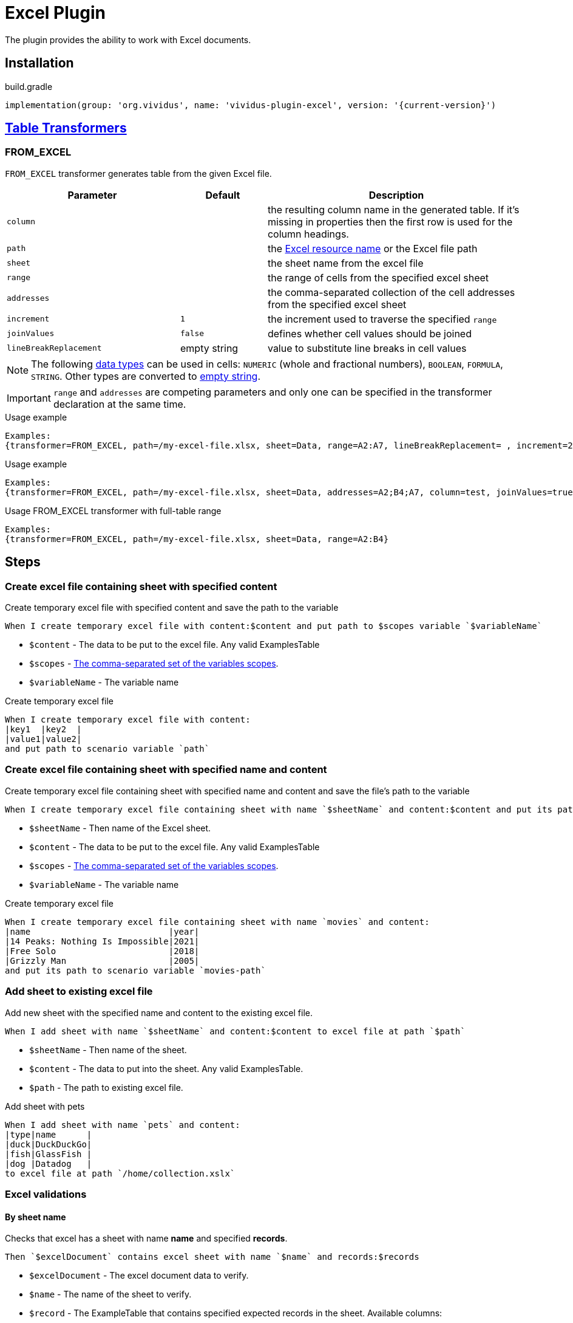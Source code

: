 = Excel Plugin

The plugin provides the ability to work with Excel documents.

== Installation

.build.gradle
[source,gradle,subs="attributes+"]
----
implementation(group: 'org.vividus', name: 'vividus-plugin-excel', version: '{current-version}')
----

== xref:ROOT:glossary.adoc#_table_transformer[Table Transformers]

=== FROM_EXCEL

`FROM_EXCEL` transformer generates table from the given Excel file.

[cols="2,1,3", options="header"]
|===
|Parameter
|Default
|Description

|`column`
|
|the resulting column name in the generated table. If it's missing in properties then the first row is used for the column headings.

|`path`
|
|the xref:ROOT:glossary.adoc#_resource[Excel resource name] or the Excel file path

|`sheet`
|
|the sheet name from the excel file

|`range`
|
|the range of cells from the specified excel sheet

|`addresses`
|
|the comma-separated collection of the cell addresses from the specified excel sheet

|`increment`
|`1`
|the increment used to traverse the specified `range`

|`joinValues`
|`false`
|defines whether cell values should be joined

|`lineBreakReplacement`
|empty string
|value to substitute line breaks in cell values
|===

[NOTE]
The following https://support.microsoft.com/en-us/office/data-types-in-data-models-e2388f62-6122-4e2b-bcad-053e3da9ba90[data types] can be used in cells: `NUMERIC` (whole and fractional numbers), `BOOLEAN`, `FORMULA`, `STRING`. Other types are converted to https://en.wikipedia.org/wiki/Empty_string[empty string].

[IMPORTANT]
`range` and `addresses` are competing parameters and only one can be specified in the transformer declaration at the same time.

.Usage example
----
Examples:
{transformer=FROM_EXCEL, path=/my-excel-file.xlsx, sheet=Data, range=A2:A7, lineBreakReplacement= , increment=2, column=test}
----

.Usage example
----
Examples:
{transformer=FROM_EXCEL, path=/my-excel-file.xlsx, sheet=Data, addresses=A2;B4;A7, column=test, joinValues=true}
----

.Usage FROM_EXCEL transformer with full-table range
----
Examples:
{transformer=FROM_EXCEL, path=/my-excel-file.xlsx, sheet=Data, range=A2:B4}
----

== Steps

=== Create excel file containing sheet with specified content

Create temporary excel file with specified content and save the path to the variable

[source,gherkin]
----
When I create temporary excel file with content:$content and put path to $scopes variable `$variableName`
----

* `$content` - The data to be put to the excel file. Any valid ExamplesTable
* `$scopes` - xref:commons:variables.adoc#_scopes[The comma-separated set of the variables scopes].
* `$variableName` - The variable name

.Create temporary excel file
[source,gherkin]
----
When I create temporary excel file with content:
|key1  |key2  |
|value1|value2|
and put path to scenario variable `path`
----

=== Create excel file containing sheet with specified name and content

Create temporary excel file containing sheet with specified name and content and save the file's path to the variable

[source,gherkin]
----
When I create temporary excel file containing sheet with name `$sheetName` and content:$content and put its path to $scopes variable `$variableName`
----

* `$sheetName` - Then name of the Excel sheet.
* `$content` - The data to be put to the excel file. Any valid ExamplesTable
* `$scopes` - xref:commons:variables.adoc#_scopes[The comma-separated set of the variables scopes].
* `$variableName` - The variable name

.Create temporary excel file
[source,gherkin]
----
When I create temporary excel file containing sheet with name `movies` and content:
|name                           |year|
|14 Peaks: Nothing Is Impossible|2021|
|Free Solo                      |2018|
|Grizzly Man                    |2005|
and put its path to scenario variable `movies-path`
----

=== Add sheet to existing excel file

Add new sheet with the specified name and content to the existing excel file.

[source,gherkin]
----
When I add sheet with name `$sheetName` and content:$content to excel file at path `$path`
----

* `$sheetName` - Then name of the sheet.
* `$content` - The data to put into the sheet. Any valid ExamplesTable.
* `$path` - The path to existing excel file.

.Add sheet with pets
[source,gherkin]
----
When I add sheet with name `pets` and content:
|type|name      |
|duck|DuckDuckGo|
|fish|GlassFish |
|dog |Datadog   |
to excel file at path `/home/collection.xslx`
----

=== Excel validations

==== By sheet name
Checks that excel has a sheet with name *name* and specified *records*.

[source,gherkin]
----
Then `$excelDocument` contains excel sheet with name `$name` and records:$records
----
* `$excelDocument` - The excel document data to verify.
* `$name` - The name of the sheet to verify.
* `$record` - The ExampleTable that contains specified expected records in the sheet. Available columns:
** [subs=+quotes]`*cellsRange*` - The range of the cells to verify. (e.g. "B1:D8", "A1", "C1:C5")
** [subs=+quotes]`*valueRegex*` - The regular expression to match a value against.

.Validate excel sheet by name
[source,gherkin]
----
When I issue a HTTP GET request for a resource with the URL 'https://github.com/vividus-framework/vividus/blob/master/vividus-plugin-excel/src/test/resources/TestTemplate.xlsx?raw=true'
Then the response code is = '200'
Then `${response-as-bytes}` contains excel sheet with name `Mapping` and records:
{valueSeparator=!}
|cellsRange|valueRegex             |
!A4:B5     !(Product|Price)\d+\s*  !
!B3        !Price                  !
!C1:C5     !                       !
----

==== By sheet index
Checks that excel has a sheet with index *index* and specified *records*.

[source,gherkin]
----
Then `$excelDocument` contains excel sheet with index `$index` and records:$records
----
* `$excelDocument` - The excel document data to verify.
* `$index` - The index of the sheet to verify.
* `$record` - The ExampleTable that contains specified expected records in the sheet. Available columns:
** [subs=+quotes]`*cellsRange*` - The range of the cells to verify. (e.g. "B1:D8", "A1", "C1:C5")
** [subs=+quotes]`*valueRegex*` - The regular expression to match a value against.

.Validate excel sheet by index
[source,gherkin]
----
When I issue a HTTP GET request for a resource with the URL 'https://github.com/vividus-framework/vividus/blob/master/vividus-plugin-excel/src/test/resources/TestTemplate.xlsx?raw=true'
Then the response code is = '200'
Then `${response-as-bytes}` contains excel sheet with index `0` and records:
{valueSeparator=!}
|cellsRange|valueRegex             |
!A4:B5     !(Product|Price)\d+\s*  !
!B3        !Price                  !
!C1:C5     !                       !
----
